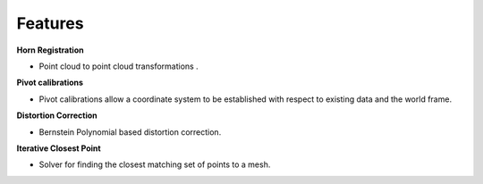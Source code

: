 .. _Features:

Features
========

**Horn Registration**

- Point cloud to point cloud transformations . 

**Pivot calibrations**

- Pivot calibrations allow a coordinate system to be established with respect to existing data and the world frame.

**Distortion Correction**

- Bernstein Polynomial based distortion correction.

**Iterative Closest Point**

- Solver for finding the closest matching set of points to a mesh.